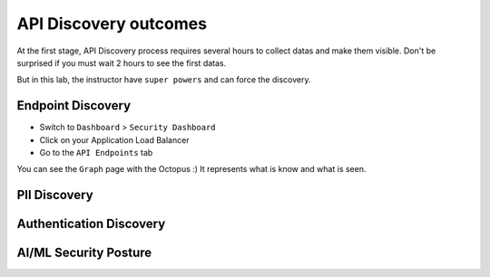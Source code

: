 API Discovery outcomes
======================

At the first stage, API Discovery process requires several hours to collect datas and make them visible. Don't be surprised if you must wait 2 hours to see the first datas.

But in this lab, the instructor have ``super powers`` and can force the discovery.

Endpoint Discovery
------------------

* Switch to ``Dashboard`` > ``Security Dashboard``
* Click on your Application Load Balancer
* Go to the ``API Endpoints`` tab

You can see the ``Graph`` page with the Octopus :) It represents what is know and what is seen.

.. image:: ../pictures/octopus.png
   :align: left
   :scale: 50%



PII Discovery
-------------



Authentication Discovery
------------------------


AI/ML Security Posture
----------------------